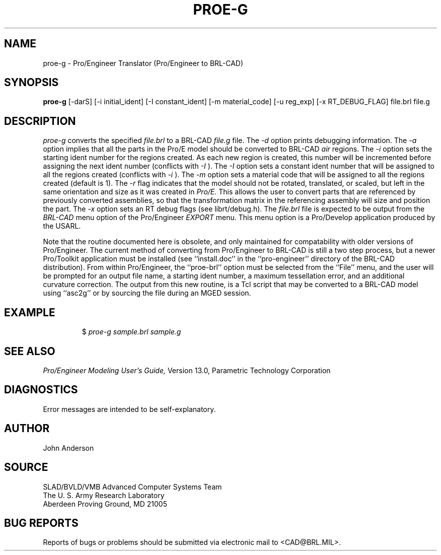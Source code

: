 .TH PROE-G 1 BRL-CAD
.SH NAME
proe-g \- Pro/Engineer Translator (Pro/Engineer to BRL-CAD)
.SH SYNOPSIS
.B proe-g
[-darS] [-i initial_ident] [-I constant_ident] [-m material_code] [-u reg_exp] [-x RT_DEBUG_FLAG] file.brl file.g
.SH DESCRIPTION
.I proe-g\^
converts the specified
.I file.brl
to a BRL-CAD
.I file.g
file.
The
.I -d
option prints debugging information.
The
.I -a
option implies that all the parts in the Pro/E model should be converted to
BRL-CAD
.I air
regions.
The
.I -i
option sets the starting ident number for the regions created. As each
new region is created, this number will be incremented before assigning
the next ident number (conflicts with 
.I -I
). The
.I -I
option sets a constant ident number that will be assigned to all the regions created (conflicts with
.I -i
).
The
.I -m
option sets a material code that will be assigned to all the regions created (default is 1).
The
.I -r
flag indicates that the model should not be rotated, translated, or scaled, but left in
the same orientation and size as it was created in
.I Pro/E.
This allows the user to convert parts that are referenced by previously converted
assemblies, so that the transformation matrix in the referencing assembly will
size and position the part.
The
.I -x
option sets an RT debug flags (see librt/debug.h).
The
.I file.brl
file is expected to be output from the
.I BRL-CAD
menu option of the Pro/Engineer
.I EXPORT
menu. This menu option is a Pro/Develop application produced by the USARL.
.PP
Note that the routine documented here is obsolete, and only maintained for compatability with
older versions of Pro/Engineer. The current method of converting from Pro/Engineer to BRL-CAD
is still a two step process, but a newer Pro/Toolkit application must be installed (see ``install.doc''
in the ``pro-engineer'' directory of the BRL-CAD distribution). From within Pro/Engineer, the ``proe-brl''
option must be selected from the ``File'' menu, and the user will be prompted for an output file name,
a starting ident number, a maximum tessellation error, and an additional curvature correction.
The output from this new routine, is a Tcl script that may be converted to a BRL-CAD model using ``asc2g''
or by sourcing the file during an MGED session.
.SH EXAMPLE
.RS
$ \|\fIproe-g \|sample.brl \|sample.g\fP
.RE
.SH "SEE ALSO"
.I
Pro/Engineer Modeling User's Guide,
Version 13.0,
Parametric Technology Corporation
.SH DIAGNOSTICS
Error messages are intended to be self-explanatory.
.SH AUTHOR
John Anderson
.SH SOURCE
SLAD/BVLD/VMB Advanced Computer Systems Team
.br
The U. S. Army  Research Laboratory
.br
Aberdeen Proving Ground, MD  21005
.SH "BUG REPORTS"
Reports of bugs or problems should be submitted via electronic
mail to <CAD@BRL.MIL>.
